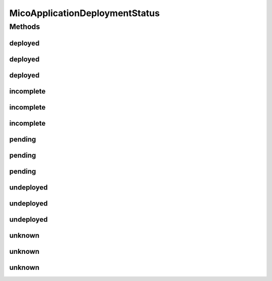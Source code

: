 .. java:import:: java.util ArrayList

.. java:import:: java.util Arrays

.. java:import:: java.util List

.. java:import:: java.util.stream Collectors

.. java:import:: org.neo4j.ogm.annotation NodeEntity

.. java:import:: com.fasterxml.jackson.annotation JsonProperty

.. java:import:: io.github.ust.mico.core.model MicoMessage.Type

.. java:import:: io.github.ust.mico.core.util CollectionUtils

.. java:import:: lombok AllArgsConstructor

.. java:import:: lombok Data

.. java:import:: lombok RequiredArgsConstructor

.. java:import:: lombok.experimental Accessors

MicoApplicationDeploymentStatus
===============================

.. java:package:: io.github.ust.mico.core.model
   :noindex:

.. java:type:: @Data @RequiredArgsConstructor @AllArgsConstructor @Accessors @NodeEntity public class MicoApplicationDeploymentStatus

   Wraps the deployment status of a \ :java:ref:`MicoApplication`\  and some messages (optional) with more detailed information.

Methods
-------
deployed
^^^^^^^^

.. java:method:: public static final MicoApplicationDeploymentStatus deployed(String... messages)
   :outertype: MicoApplicationDeploymentStatus

   Creates a new \ ``MicoApplicationDeploymentStatus``\  instance with the value \ :java:ref:`Value.DEPLOYED`\  as well as a \ ``MicoMessage``\  with the given message content and type \ :java:ref:`Info <Type.INFO>`\ .

   :param messages: one or messages.
   :return: a \ :java:ref:`MicoApplicationDeploymentStatus`\ .

deployed
^^^^^^^^

.. java:method:: public static final MicoApplicationDeploymentStatus deployed(List<String> messages)
   :outertype: MicoApplicationDeploymentStatus

   Creates a new \ ``MicoApplicationDeploymentStatus``\  instance with the value \ :java:ref:`Value.DEPLOYED`\  as well as a \ ``MicoMessage``\  with the given message content and type \ :java:ref:`Info <Type.INFO>`\ .

   :param messages: the \ :java:ref:`List`\  of messages as \ ``String``\ .
   :return: a \ :java:ref:`MicoApplicationDeploymentStatus`\ .

deployed
^^^^^^^^

.. java:method:: public static final MicoApplicationDeploymentStatus deployed(String message, Type messageType)
   :outertype: MicoApplicationDeploymentStatus

   Creates a new \ ``MicoApplicationDeploymentStatus``\  instance with the value \ :java:ref:`Value.DEPLOYED`\  as well as a \ ``MicoMessage``\  with the given message content and type.

   :param message: the content of the message.
   :param messageType: the \ :java:ref:`Type`\  of the message.
   :return: a \ :java:ref:`MicoApplicationDeploymentStatus`\ .

incomplete
^^^^^^^^^^

.. java:method:: public static final MicoApplicationDeploymentStatus incomplete(String... messages)
   :outertype: MicoApplicationDeploymentStatus

   Creates a new \ ``MicoApplicationDeploymentStatus``\  instance with the value \ :java:ref:`Value.INCOMPLETE`\  as well as a \ ``MicoMessage``\  with the given message content and type \ :java:ref:`Error <Type.ERROR>`\ .

   :param messages: one or messages.
   :return: a \ :java:ref:`MicoApplicationDeploymentStatus`\ .

incomplete
^^^^^^^^^^

.. java:method:: public static final MicoApplicationDeploymentStatus incomplete(List<String> messages)
   :outertype: MicoApplicationDeploymentStatus

   Creates a new \ ``MicoApplicationDeploymentStatus``\  instance with the value \ :java:ref:`Value.INCOMPLETE`\  as well as a \ ``MicoMessage``\  with the given message content and type \ :java:ref:`Error <Type.ERROR>`\ .

   :param messages: the \ :java:ref:`List`\  of messages as \ ``String``\ .
   :return: a \ :java:ref:`MicoApplicationDeploymentStatus`\ .

incomplete
^^^^^^^^^^

.. java:method:: public static final MicoApplicationDeploymentStatus incomplete(String message, Type messageType)
   :outertype: MicoApplicationDeploymentStatus

   Creates a new \ ``MicoApplicationDeploymentStatus``\  instance with the value \ :java:ref:`Value.INCOMPLETE`\  as well as a \ ``MicoMessage``\  with the given message content and type.

   :param message: the content of the message.
   :param messageType: the \ :java:ref:`Type`\  of the message.
   :return: a \ :java:ref:`MicoApplicationDeploymentStatus`\ .

pending
^^^^^^^

.. java:method:: public static final MicoApplicationDeploymentStatus pending(String... messages)
   :outertype: MicoApplicationDeploymentStatus

   Creates a new \ ``MicoApplicationDeploymentStatus``\  instance with the value \ :java:ref:`Value.PENDING`\  as well as a \ ``MicoMessage``\  with the given message content and type \ :java:ref:`Info <Type.INFO>`\ .

   :param messages: one or messages.
   :return: a \ :java:ref:`MicoApplicationDeploymentStatus`\ .

pending
^^^^^^^

.. java:method:: public static final MicoApplicationDeploymentStatus pending(List<String> messages)
   :outertype: MicoApplicationDeploymentStatus

   Creates a new \ ``MicoApplicationDeploymentStatus``\  instance with the value \ :java:ref:`Value.PENDING`\  as well as a \ ``MicoMessage``\  with the given message content and type \ :java:ref:`Info <Type.INFO>`\ .

   :param messages: the \ :java:ref:`List`\  of messages as \ ``String``\ .
   :return: a \ :java:ref:`MicoApplicationDeploymentStatus`\ .

pending
^^^^^^^

.. java:method:: public static final MicoApplicationDeploymentStatus pending(String message, Type messageType)
   :outertype: MicoApplicationDeploymentStatus

   Creates a new \ ``MicoApplicationDeploymentStatus``\  instance with the value \ :java:ref:`Value.PENDING`\  as well as a \ ``MicoMessage``\  with the given message content and type.

   :param message: the content of the message.
   :param messageType: the \ :java:ref:`Type`\  of the message.
   :return: a \ :java:ref:`MicoApplicationDeploymentStatus`\ .

undeployed
^^^^^^^^^^

.. java:method:: public static final MicoApplicationDeploymentStatus undeployed(String... messages)
   :outertype: MicoApplicationDeploymentStatus

   Creates a new \ ``MicoApplicationDeploymentStatus``\  instance with the value \ :java:ref:`Value.UNDEPLOYED`\  as well as a \ ``MicoMessage``\  with the given message content and type \ :java:ref:`Info <Type.INFO>`\ .

   :param messages: one or messages.
   :return: a \ :java:ref:`MicoApplicationDeploymentStatus`\ .

undeployed
^^^^^^^^^^

.. java:method:: public static final MicoApplicationDeploymentStatus undeployed(List<String> messages)
   :outertype: MicoApplicationDeploymentStatus

   Creates a new \ ``MicoApplicationDeploymentStatus``\  instance with the value \ :java:ref:`Value.UNDEPLOYED`\  as well as a \ ``MicoMessage``\  with the given message content and type \ :java:ref:`Info <Type.INFO>`\ .

   :param messages: the \ :java:ref:`List`\  of messages as \ ``String``\ .
   :return: a \ :java:ref:`MicoApplicationDeploymentStatus`\ .

undeployed
^^^^^^^^^^

.. java:method:: public static final MicoApplicationDeploymentStatus undeployed(String message, Type messageType)
   :outertype: MicoApplicationDeploymentStatus

   Creates a new \ ``MicoApplicationDeploymentStatus``\  instance with the value \ :java:ref:`Value.UNDEPLOYED`\  as well as a \ ``MicoMessage``\  with the given message content and type.

   :param message: the content of the message.
   :param messageType: the \ :java:ref:`Type`\  of the message.
   :return: a \ :java:ref:`MicoApplicationDeploymentStatus`\ .

unknown
^^^^^^^

.. java:method:: public static final MicoApplicationDeploymentStatus unknown(String... messages)
   :outertype: MicoApplicationDeploymentStatus

   Creates a new \ ``MicoApplicationDeploymentStatus``\  instance with the value \ :java:ref:`Value.UNKNOWN`\  as well as a \ ``MicoMessage``\  with the given message content and type \ :java:ref:`Info <Type.INFO>`\ .

   :param messages: one or messages.
   :return: a \ :java:ref:`MicoApplicationDeploymentStatus`\ .

unknown
^^^^^^^

.. java:method:: public static final MicoApplicationDeploymentStatus unknown(List<String> messages)
   :outertype: MicoApplicationDeploymentStatus

   Creates a new \ ``MicoApplicationDeploymentStatus``\  instance with the value \ :java:ref:`Value.UNKNOWN`\  as well as a \ ``MicoMessage``\  with the given message content and type \ :java:ref:`Info <Type.INFO>`\ .

   :param messages: the \ :java:ref:`List`\  of messages as \ ``String``\ .
   :return: a \ :java:ref:`MicoApplicationDeploymentStatus`\ .

unknown
^^^^^^^

.. java:method:: public static final MicoApplicationDeploymentStatus unknown(String message, Type messageType)
   :outertype: MicoApplicationDeploymentStatus

   Creates a new \ ``MicoApplicationDeploymentStatus``\  instance with the value \ :java:ref:`Value.UNKNOWN`\  as well as a \ ``MicoMessage``\  with the given message content and type.

   :param message: the content of the message.
   :param messageType: the \ :java:ref:`Type`\  of the message.
   :return: a \ :java:ref:`MicoApplicationDeploymentStatus`\ .

